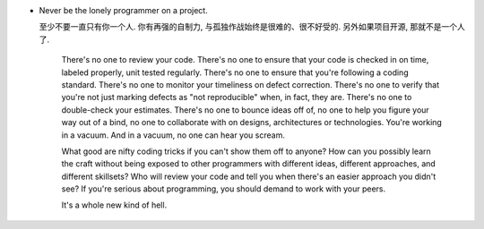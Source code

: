 - Never be the lonely programmer on a project.

  至少不要一直只有你一个人. 你有再强的自制力,
  与孤独作战始终是很难的、很不好受的.  另外如果项目开源, 那就不是一个人了.

      There's no one to review your code. There's no one to ensure that your
      code is checked in on time, labeled properly, unit tested regularly.
      There's no one to ensure that you're following a coding standard. There's
      no one to monitor your timeliness on defect correction. There's no one to
      verify that you're not just marking defects as "not reproducible" when,
      in fact, they are. There's no one to double-check your estimates. There's
      no one to bounce ideas off of, no one to help you figure your way out of
      a bind, no one to collaborate with on designs, architectures or
      technologies. You're working in a vacuum. And in a vacuum, no one can
      hear you scream.
    
      What good are nifty coding tricks if you can't show them off to anyone?
      How can you possibly learn the craft without being exposed to other
      programmers with different ideas, different approaches, and different
      skillsets? Who will review your code and tell you when there's an easier
      approach you didn't see?  If you're serious about programming, you should
      demand to work with your peers.
    
      It's a whole new kind of hell.
